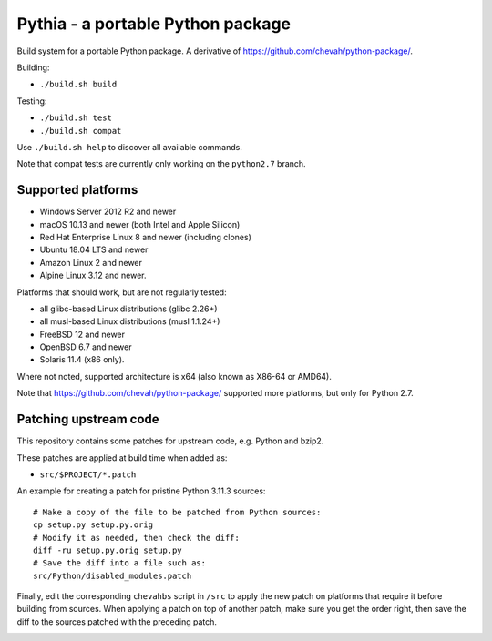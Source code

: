 Pythia - a portable Python package
==================================

Build system for a portable Python package.
A derivative of https://github.com/chevah/python-package/.

Building:

* ``./build.sh build``

Testing:

* ``./build.sh test``
* ``./build.sh compat``

Use ``./build.sh help`` to discover all available commands.

Note that compat tests are currently only working on the ``python2.7`` branch.


Supported platforms
-------------------

* Windows Server 2012 R2 and newer
* macOS 10.13 and newer (both Intel and Apple Silicon)
* Red Hat Enterprise Linux 8 and newer (including clones)
* Ubuntu 18.04 LTS and newer
* Amazon Linux 2 and newer
* Alpine Linux 3.12 and newer.

Platforms that should work, but are not regularly tested:

* all glibc-based Linux distributions (glibc 2.26+)
* all musl-based Linux distributions (musl 1.1.24+)
* FreeBSD 12 and newer
* OpenBSD 6.7 and newer
* Solaris 11.4 (x86 only).

Where not noted, supported architecture is x64 (also known as X86-64 or AMD64).

Note that https://github.com/chevah/python-package/ supported more platforms,
but only for Python 2.7.


Patching upstream code
----------------------

This repository contains some patches for upstream code, e.g. Python and bzip2.

These patches are applied at build time when added as:

* ``src/$PROJECT/*.patch``

An example for creating a patch for pristine Python 3.11.3 sources::

    # Make a copy of the file to be patched from Python sources:
    cp setup.py setup.py.orig
    # Modify it as needed, then check the diff:
    diff -ru setup.py.orig setup.py
    # Save the diff into a file such as:
    src/Python/disabled_modules.patch

Finally, edit the corresponding ``chevahbs`` script in ``/src`` to apply
the new patch on platforms that require it before building from sources.
When applying a patch on top of another patch, make sure you get the order
right, then save the diff to the sources patched with the preceding patch.

.. image:: https://img.shields.io/badge/License-MIT-yellow.svg
  :target: https://opensource.org/licenses/MIT

.. image:: https://github.com/chevah/pythia/workflows/GitHub-CI/badge.svg
  :target: https://github.com/chevah/pythia/actions

.. image:: https://img.shields.io/github/issues/chevah/pythia.svg
  :target: https://github.com/chevah/pythia/issues
